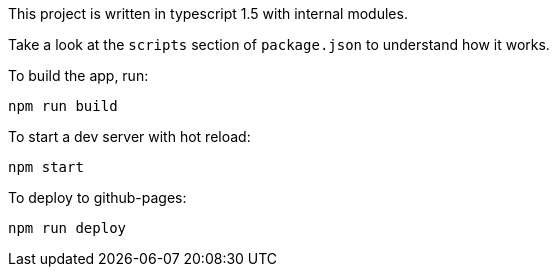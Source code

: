 This project is written in typescript 1.5 with internal modules.

Take a look at the `scripts` section of `package.json` to understand how it works.

To build the app, run:

----
npm run build
----

To start a dev server with hot reload:

----
npm start
----

To deploy to github-pages:

----
npm run deploy
----
